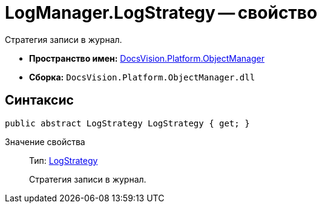 = LogManager.LogStrategy -- свойство

Стратегия записи в журнал.

* *Пространство имен:* xref:api/DocsVision/Platform/ObjectManager/ObjectManager_NS.adoc[DocsVision.Platform.ObjectManager]
* *Сборка:* `DocsVision.Platform.ObjectManager.dll`

== Синтаксис

[source,csharp]
----
public abstract LogStrategy LogStrategy { get; }
----

Значение свойства::
Тип: xref:api/DocsVision/Platform/ObjectManager/LogStrategy_EN.adoc[LogStrategy]
+
Стратегия записи в журнал.
